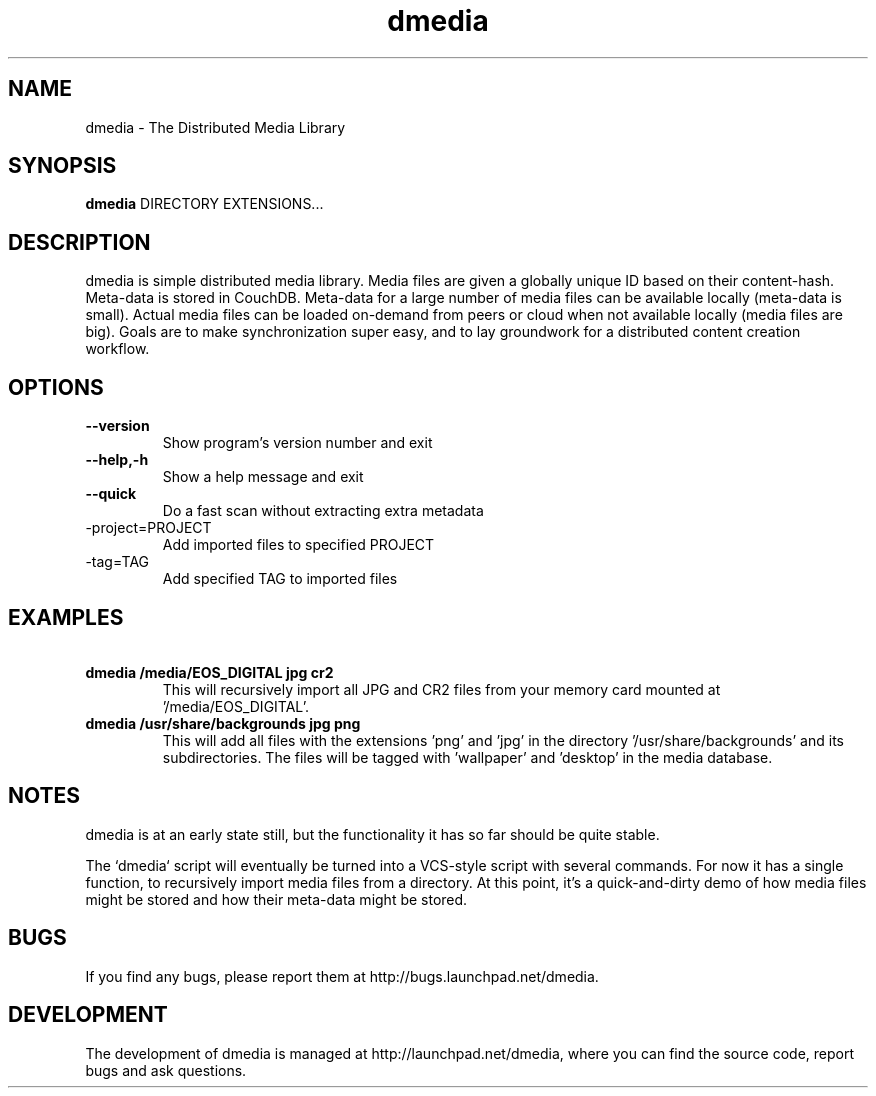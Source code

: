.\"Created with GNOME Manpages Editor
.\"http://sourceforge.net/projects/gmanedit2

.\"Replace <program> with the program name, x with the Section Number
.TH dmedia 1 ""23 November 2010"" "David Green"

.SH NAME
dmedia \- The Distributed Media Library

.SH SYNOPSIS
.B dmedia
.RI DIRECTORY 
.RI EXTENSIONS...
.br

.SH DESCRIPTION
dmedia is simple distributed media library. Media files are given a globally unique ID based on their content-hash. Meta-data is stored in CouchDB. Meta-data for a large number of media files can be available locally (meta-data is small).  Actual media files can be loaded on-demand from peers or cloud when not available locally (media files are big).  Goals are to make synchronization super easy, and to lay groundwork for a distributed content creation workflow.

.SH OPTIONS
.IP \fB\--version\fP
Show program's version number and exit
.IP \fB\--help,-h\fP
Show a help message and exit
.IP \fB\--quick\fP
Do a fast scan without extracting extra metadata
.IP\fB\--project=PROJECT\fP
Add imported files to specified PROJECT
.IP\fB\--tag=TAG\fP
Add specified TAG to imported files


.SH EXAMPLES
.IP \fB\ dmedia\ /media/EOS_DIGITAL\ jpg\ cr2\fp
This will recursively import all JPG and CR2 files from your memory card mounted at '/media/EOS_DIGITAL'.
.PP
.IP \fB\ dmedia\ /usr/share/backgrounds\ jpg\ png\  --tag=wallpaper\ --tag=desktop\fp
This will add all files with the extensions 'png' and 'jpg' in the directory '/usr/share/backgrounds' and its subdirectories. The files will be tagged with 'wallpaper' and 'desktop' in the media database.



.SH NOTES
dmedia is at an early state still, but the functionality it has so far should
be quite stable.
.PP
The `dmedia` script will eventually be turned into a VCS-style script with
several commands.  For now it has a single function, to recursively import media
files from a directory.  At this point, it's a quick-and-dirty demo of how media
files might be stored and how their meta-data might be stored.


.SH BUGS
If you find any bugs, please report them at http://bugs.launchpad.net/dmedia.

.SH DEVELOPMENT
The development of dmedia is managed at http://launchpad.net/dmedia, where you can find the source code, report bugs and ask questions.



